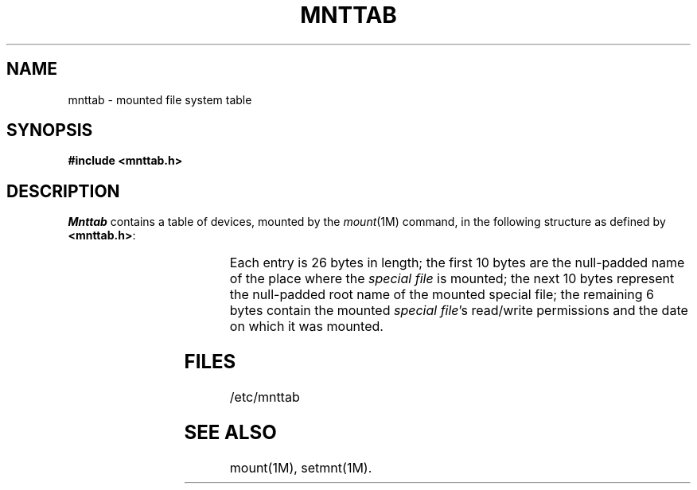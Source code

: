 '\" t
.TH MNTTAB 4
.SH NAME
mnttab \- mounted file system table
.SH SYNOPSIS
.B #include <mnttab.h>
.SH DESCRIPTION
.I Mnttab\^
contains a table of devices,
mounted by the
.IR mount (1M)
command, in the following structure as defined by
.BR <mnttab.h> :
.PP
.RS .3i
.TS
l l l.
struct	mnttab {
	char	mt_dev[10];
	char	mt_filsys[10];
	short	mt_ro_flg;
	time_t	mt_time;
};
.TE
.RE
.PP
Each entry is 26 bytes in length; the
first 10 bytes are the null-padded name of the place where the
.I "special file\^"
is mounted; the next 10 bytes represent the null-padded root
name of the mounted special file;
the remaining 6 bytes contain the mounted
.IR "special file" 's
read/write permissions and the date on which it was mounted.
.SH FILES
/etc/mnttab
.SH SEE ALSO
mount(1M), setmnt(1M).
.\"	@(#)mnttab.4	5.1 of 10/15/83

